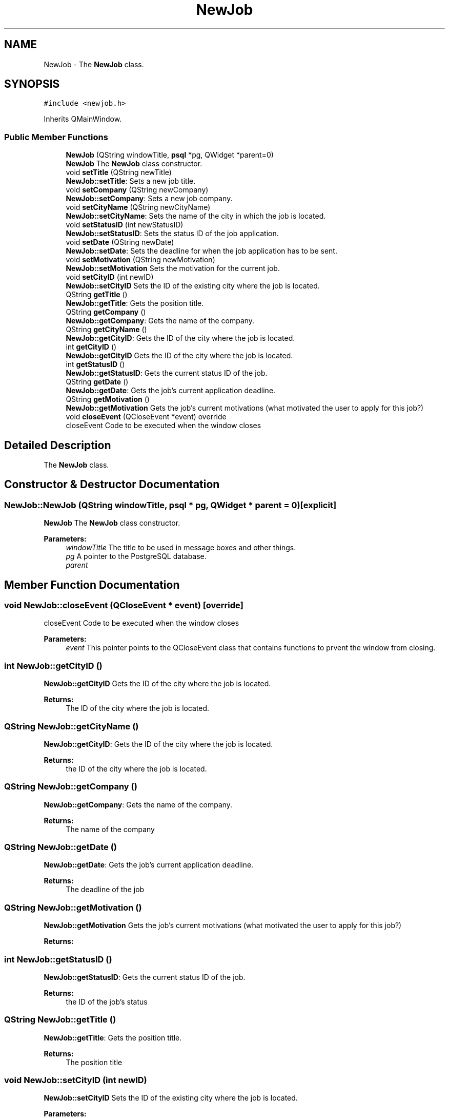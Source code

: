 .TH "NewJob" 3 "Wed Feb 7 2018" "My Project" \" -*- nroff -*-
.ad l
.nh
.SH NAME
NewJob \- The \fBNewJob\fP class\&.  

.SH SYNOPSIS
.br
.PP
.PP
\fC#include <newjob\&.h>\fP
.PP
Inherits QMainWindow\&.
.SS "Public Member Functions"

.in +1c
.ti -1c
.RI "\fBNewJob\fP (QString windowTitle, \fBpsql\fP *pg, QWidget *parent=0)"
.br
.RI "\fBNewJob\fP The \fBNewJob\fP class constructor\&. "
.ti -1c
.RI "void \fBsetTitle\fP (QString newTitle)"
.br
.RI "\fBNewJob::setTitle\fP: Sets a new job title\&. "
.ti -1c
.RI "void \fBsetCompany\fP (QString newCompany)"
.br
.RI "\fBNewJob::setCompany\fP: Sets a new job company\&. "
.ti -1c
.RI "void \fBsetCityName\fP (QString newCityName)"
.br
.RI "\fBNewJob::setCityName\fP: Sets the name of the city in which the job is located\&. "
.ti -1c
.RI "void \fBsetStatusID\fP (int newStatusID)"
.br
.RI "\fBNewJob::setStatusID\fP: Sets the status ID of the job application\&. "
.ti -1c
.RI "void \fBsetDate\fP (QString newDate)"
.br
.RI "\fBNewJob::setDate\fP: Sets the deadline for when the job application has to be sent\&. "
.ti -1c
.RI "void \fBsetMotivation\fP (QString newMotivation)"
.br
.RI "\fBNewJob::setMotivation\fP Sets the motivation for the current job\&. "
.ti -1c
.RI "void \fBsetCityID\fP (int newID)"
.br
.RI "\fBNewJob::setCityID\fP Sets the ID of the existing city where the job is located\&. "
.ti -1c
.RI "QString \fBgetTitle\fP ()"
.br
.RI "\fBNewJob::getTitle\fP: Gets the position title\&. "
.ti -1c
.RI "QString \fBgetCompany\fP ()"
.br
.RI "\fBNewJob::getCompany\fP: Gets the name of the company\&. "
.ti -1c
.RI "QString \fBgetCityName\fP ()"
.br
.RI "\fBNewJob::getCityID\fP: Gets the ID of the city where the job is located\&. "
.ti -1c
.RI "int \fBgetCityID\fP ()"
.br
.RI "\fBNewJob::getCityID\fP Gets the ID of the city where the job is located\&. "
.ti -1c
.RI "int \fBgetStatusID\fP ()"
.br
.RI "\fBNewJob::getStatusID\fP: Gets the current status ID of the job\&. "
.ti -1c
.RI "QString \fBgetDate\fP ()"
.br
.RI "\fBNewJob::getDate\fP: Gets the job's current application deadline\&. "
.ti -1c
.RI "QString \fBgetMotivation\fP ()"
.br
.RI "\fBNewJob::getMotivation\fP Gets the job's current motivations (what motivated the user to apply for this job?) "
.ti -1c
.RI "void \fBcloseEvent\fP (QCloseEvent *event) override"
.br
.RI "closeEvent Code to be executed when the window closes "
.in -1c
.SH "Detailed Description"
.PP 
The \fBNewJob\fP class\&. 
.SH "Constructor & Destructor Documentation"
.PP 
.SS "NewJob::NewJob (QString windowTitle, \fBpsql\fP * pg, QWidget * parent = \fC0\fP)\fC [explicit]\fP"

.PP
\fBNewJob\fP The \fBNewJob\fP class constructor\&. 
.PP
\fBParameters:\fP
.RS 4
\fIwindowTitle\fP The title to be used in message boxes and other things\&. 
.br
\fIpg\fP A pointer to the PostgreSQL database\&. 
.br
\fIparent\fP 
.RE
.PP

.SH "Member Function Documentation"
.PP 
.SS "void NewJob::closeEvent (QCloseEvent * event)\fC [override]\fP"

.PP
closeEvent Code to be executed when the window closes 
.PP
\fBParameters:\fP
.RS 4
\fIevent\fP This pointer points to the QCloseEvent class that contains functions to prvent the window from closing\&. 
.RE
.PP

.SS "int NewJob::getCityID ()"

.PP
\fBNewJob::getCityID\fP Gets the ID of the city where the job is located\&. 
.PP
\fBReturns:\fP
.RS 4
The ID of the city where the job is located\&. 
.RE
.PP

.SS "QString NewJob::getCityName ()"

.PP
\fBNewJob::getCityID\fP: Gets the ID of the city where the job is located\&. 
.PP
\fBReturns:\fP
.RS 4
the ID of the city where the job is located\&. 
.RE
.PP

.SS "QString NewJob::getCompany ()"

.PP
\fBNewJob::getCompany\fP: Gets the name of the company\&. 
.PP
\fBReturns:\fP
.RS 4
The name of the company 
.RE
.PP

.SS "QString NewJob::getDate ()"

.PP
\fBNewJob::getDate\fP: Gets the job's current application deadline\&. 
.PP
\fBReturns:\fP
.RS 4
The deadline of the job 
.RE
.PP

.SS "QString NewJob::getMotivation ()"

.PP
\fBNewJob::getMotivation\fP Gets the job's current motivations (what motivated the user to apply for this job?) 
.PP
\fBReturns:\fP
.RS 4

.RE
.PP

.SS "int NewJob::getStatusID ()"

.PP
\fBNewJob::getStatusID\fP: Gets the current status ID of the job\&. 
.PP
\fBReturns:\fP
.RS 4
the ID of the job's status 
.RE
.PP

.SS "QString NewJob::getTitle ()"

.PP
\fBNewJob::getTitle\fP: Gets the position title\&. 
.PP
\fBReturns:\fP
.RS 4
The position title 
.RE
.PP

.SS "void NewJob::setCityID (int newID)"

.PP
\fBNewJob::setCityID\fP Sets the ID of the existing city where the job is located\&. 
.PP
\fBParameters:\fP
.RS 4
\fInewID\fP The ID of the city where the job is located\&. 
.RE
.PP

.SS "void NewJob::setCityName (QString newCityName)"

.PP
\fBNewJob::setCityName\fP: Sets the name of the city in which the job is located\&. 
.PP
\fBParameters:\fP
.RS 4
\fInewCityName\fP the name of the city in which the job is located\&. 
.RE
.PP

.SS "void NewJob::setCompany (QString newCompany)"

.PP
\fBNewJob::setCompany\fP: Sets a new job company\&. 
.PP
\fBParameters:\fP
.RS 4
\fInewCompany\fP The new job company 
.RE
.PP

.SS "void NewJob::setDate (QString newDate)"

.PP
\fBNewJob::setDate\fP: Sets the deadline for when the job application has to be sent\&. 
.PP
\fBParameters:\fP
.RS 4
\fInewDate\fP The deadline of the new job\&. 
.RE
.PP

.SS "void NewJob::setMotivation (QString newMotivation)"

.PP
\fBNewJob::setMotivation\fP Sets the motivation for the current job\&. 
.PP
\fBParameters:\fP
.RS 4
\fInewMotivation\fP A string containing information about what motivated the user to apply for this job\&. 
.RE
.PP

.SS "void NewJob::setStatusID (int newStatusID)"

.PP
\fBNewJob::setStatusID\fP: Sets the status ID of the job application\&. 
.PP
\fBParameters:\fP
.RS 4
\fInewStatusID\fP The new status ID of the job application 
.RE
.PP

.SS "void NewJob::setTitle (QString newTitle)"

.PP
\fBNewJob::setTitle\fP: Sets a new job title\&. 
.PP
\fBParameters:\fP
.RS 4
\fInewTitle\fP The new job title\&. 
.RE
.PP


.SH "Author"
.PP 
Generated automatically by Doxygen for My Project from the source code\&.
